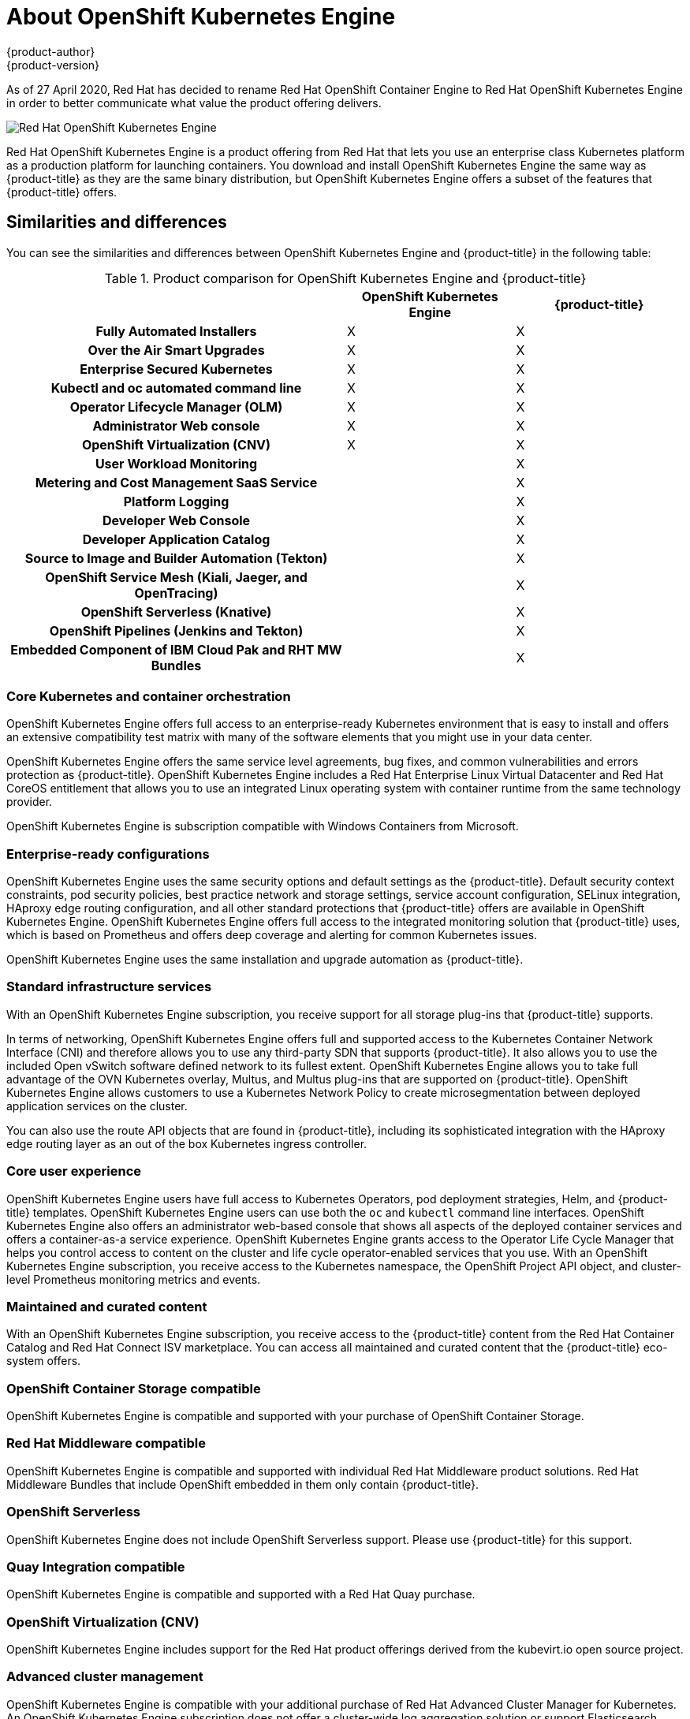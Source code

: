 [[about_oke]]
= About {oke}
{product-author}
{product-version}
:oke: OpenShift Kubernetes Engine
:data-uri:
:icons:
:experimental:
:toc: macro
:toc-title:


As of 27 April 2020, Red Hat has decided to rename Red Hat OpenShift Container Engine to Red Hat {oke}
in order to better communicate what value the product offering delivers.

image::oke-about.png[Red Hat {oke}]

Red Hat {oke} is a product offering from Red Hat that lets
you use an enterprise class Kubernetes platform as a production platform for
launching containers. You download and install {oke} the same way as {product-title}
as they are the same binary distribution, but {oke} offers a subset of the
features that {product-title} offers.

[[about_oke_similarities_and_differences]]
== Similarities and differences
You can see the similarities and differences between {oke}
and {product-title} in the following table:

.Product comparison for {oke} and {product-title}
|===
2+| |{oke} |{product-title}

2+h|Fully Automated Installers
| X
| X

2+h|Over the Air Smart Upgrades
| X
| X

2+h|Enterprise Secured Kubernetes
| X
| X

2+h|Kubectl and oc automated command line
| X
| X

2+h|Operator Lifecycle Manager (OLM)
| X
| X

2+h|Administrator Web console
| X
| X

2+h|OpenShift Virtualization (CNV)
| X
| X

2+h|User Workload Monitoring
|
| X

2+h|Metering and Cost Management SaaS Service
|
| X

2+h|Platform Logging
|
| X

2+h|Developer Web Console
|
| X

2+h|Developer Application Catalog
|
| X

2+h|Source to Image and Builder Automation (Tekton)
|
| X

2+h|OpenShift Service Mesh (Kiali, Jaeger, and OpenTracing)
|
| X

2+h|OpenShift Serverless (Knative)
|
| X

2+h|OpenShift Pipelines (Jenkins and Tekton)
|
| X

2+h|Embedded Component of IBM Cloud Pak and RHT MW Bundles
|
| X

|===

[[about_oke_core_kubernetes_and_container_orchestration]]
=== Core Kubernetes and container orchestration
{oke} offers full access to an enterprise-ready Kubernetes environment that is
easy to install and offers an extensive compatibility test matrix with many of
the software elements that you might use in your data center.

{oke} offers the same service level agreements, bug fixes, and common
vulnerabilities and errors protection as {product-title}. {oke} includes a
Red Hat Enterprise Linux Virtual Datacenter and Red Hat CoreOS entitlement that
allows you to use an integrated Linux operating system with container runtime
from the same technology provider.

{oke} is subscription compatible with Windows Containers from Microsoft.

[[about_oke_enterprise_ready_configurations]]
=== Enterprise-ready configurations
{oke} uses the same security options and default settings as the {product-title}.
Default security context constraints, pod security policies, best practice
network and storage settings, service account configuration, SELinux integration,
HAproxy edge routing configuration, and all other standard protections that
{product-title} offers are available in {oke}. {oke} offers full access to the
integrated monitoring solution that {product-title} uses, which is based on
Prometheus and offers deep coverage and alerting for common Kubernetes issues.

{oke} uses the same installation and upgrade automation as {product-title}.

[[about_oke_standard_infrastructure_services]]
=== Standard infrastructure services
With an {oke} subscription, you receive support for all storage plug-ins that
{product-title} supports.

In terms of networking, {oke} offers full and
supported access to the Kubernetes Container Network Interface (CNI) and
therefore allows you to use any third-party SDN that supports {product-title}.
It also allows you to use the included Open vSwitch software defined network to
its fullest extent. {oke} allows you to take full advantage of the OVN
Kubernetes overlay, Multus, and Multus plug-ins that are supported on
{product-title}. {oke} allows customers to use a Kubernetes Network Policy to
create microsegmentation between deployed application services on the cluster.

You can also use the route API objects that are found in {product-title},
including its sophisticated integration with the HAproxy edge routing layer as an
out of the box Kubernetes ingress controller.

[[about_oke_core_user_experience]]
=== Core user experience
{oke} users have full access to Kubernetes Operators, pod deployment strategies,
Helm, and {product-title} templates. {oke} users can use both the `oc` and
`kubectl` command line interfaces. {oke} also offers an administrator web-based
console that shows all aspects of the deployed container services and offers a
container-as-a service experience. {oke} grants access to the Operator Life
Cycle Manager that helps you control access to content on the cluster and life
cycle operator-enabled services that you use. With an {oke} subscription, you
receive access to the Kubernetes namespace, the OpenShift Project API object,
and cluster-level Prometheus monitoring metrics and events.

=== Maintained and curated content
With an {oke} subscription, you receive access to the {product-title}
content from the Red Hat Container Catalog and Red Hat Connect ISV marketplace.
You can access all maintained and curated content that the {product-title}
eco-system offers.

=== OpenShift Container Storage compatible
{oke} is compatible and supported with your purchase of OpenShift Container Storage.

=== Red Hat Middleware compatible
{oke} is compatible and supported with individual Red Hat Middleware product solutions.
Red Hat Middleware Bundles that include OpenShift embedded in them only contain
{product-title}.

=== OpenShift Serverless
{oke} does not include OpenShift Serverless support. Please use {product-title}
for this support.

=== Quay Integration compatible
{oke} is compatible and supported with a Red Hat Quay purchase.

=== OpenShift Virtualization (CNV)
{oke} includes support for the Red Hat product offerings derived from
the kubevirt.io open source project.

=== Advanced cluster management
{oke} is compatible with your additional purchase of Red Hat Advanced Cluster
Manager for Kubernetes. An {oke} subscription does not offer a cluster-wide log
aggregation solution or support Elasticsearch, Fluentd, or Kibana based logging solutions.
Similarly, the chargeback features found in {product-title} or the cloud.redhat.com
Cost Management SaaS service are not supported with {oke}. Red Hat Service Mesh
capabilities derived from the open source istio.io and kiali.io projects that
offer OpenTracing observability for containerized services on {product-title} are
not supported in {oke}.

=== Advanced networking
The standard networking solutions in {product-title} are supported with an
{oke} subscription. {product-title}’s Kubernetes CNI plug-in for automation of
multi-tenant network segmentation between {product-title} projects is
entitled for use with {oke}. {oke} offers all the granular control of the
source IP addresses that are used by application services on the cluster.
Those egress IP address controls are entitled for use with {oke}.
{product-title} offers ingress routing to on cluster services that use
non-standard ports when no public cloud provider is in use via the VIP pods
found in {product-title}. That ingress solution is supported in {oke}.
{oke} users are supported for the Kubernetes ingress control object, which
offers integrations with public cloud providers. Red Hat Service Mesh, which is
derived from the istio.io open source project, is not supported in {oke}. Also,
the Kourier ingress controller found in OpenShift Serverless is not supported
on {oke}.

=== Developer experience
With {oke}, the following capabilities are not supported:

* The CodeReady developer experience utilities and tools, such as CodeReady Workspaces.
* {product-title}’s pipeline feature that integrates a streamlined,
Kubernetes-enabled Jenkins and Tekton experience in the user’s project space.
* The {product-title}’s source-to-image feature, which allows you to easily
deploy source code, dockerfiles, or container images across the cluster.
* Build strategies, builder pods, or Tekton for end user container
deployments.
* The `odo` developer command line.
* The developer persona in the {product-title} web console.

=== Feature summary

The following table is a summary of the feature availability in {oke} and
{product-title}.

.Features in {oke} and {product-title}
|===
2+| |{oke} |{product-title}

2+h|Life Cycle and Kubernetes
h|
h|

.11+|
| Fully Automated Installers (IPI)
| X
| X

| Customizable Installers (UPI)
| X
| X

| Disconnect Installation
| X
| X

| RHEL or CoreOS entitlement
| X
| X

| Automated Operating System Management (CoreOS)
| X
| X

| Existing RHEL manual attach to cluster (BYO)
| X
| X

| CRIO Runtime
| X
| X

| OpenShift Virtualization (CNV)
| X
| X

| Enterprise Secured Kubernetes
| X
| X

| Auth Integrations, RBAC, SCC, Multi-Tenancy Admission Controller
| X
| X

| Kubectl and oc automated command line
| X
| X

2+h|Day 2 Management
h|
h|

.13+|
| Operator Enabled Platform (CVO)
| X
| X

| Operator Lifecycle Manager (OLM)
| X
| X

| Cluster Monitoring (Prometheus)
| X
| X

| User Workload Monitoring
|
| X

| Device Manager (i.e., GPU)
| X
| X

| EFK Logging (ElasticSearch and Kibana)
|
| X

| Log Pipelines (fluentd forwarding)
| X
| X

| Administrator Web Console
| X
| X

| Service Mesh (Kiali, Jaeger, and OpenTracing)
|
| X

| Over the Air Smart Upgrades
| X
| X

| Telemeter and Insights Connected Experience
| X
| X

| Metering and Cost Management SaaS Service
|
| X

| OCM SaaS Service
| X
| X

2+h|Network and Storage
h|
h|

.14+|
| OVS and OVN SDN
| X
| X

| HAProxy Ingress Controller
| X
| X

| Kourier Ingress Controller
|
| X

| OpenStack Kuryr Integration
| X
| X

| Ingress Cluster-wide Firewall
| X
| X

| Egress Pod and Namespace Granular Control
| X
| X

| Ingress Non-Standard Ports
| X
| X

| Service Mesh (Istio and Envoy)
|
| X

| Multus and Available Multus Plugins
| X
| X

| Network Policies
| X
| X

| IPv6 Single and Dual Stack
| X
| X

| CNI Plugin ISV Compatibility
| X
| X

| OpenShift Container Storage Sub Compatibility (not included in OCP or OKE)
| X
| X

| CSI Plugin ISV Compatibility
| X
| X

2+h|Application Services
h|
h|

.10+|
| RHT Middleware Bundles Sub Compatibility (not included in OCP)
|
| X

| IBM Cloud Pak Sub Compatibility (not included in OCP)
|
| X

| RHT and IBM middleware a la carte purchases (not included in OCP)
| X
| X

| ISV or Partner Operator and Container Compatibility (not included in OCP or OKE)
| X
| X

| Embedded OperatorHub
| X
| X

| Embedded Marketplace
| X
| X

| Developer Application Catalog
|
| X

| Quay Compatibility (not included)
| X
| X

| RHEL Software Collections and RHT SSO Common Service (included)
| X
| X

| OpenShift Serverless
|
| X

2+h|Developer Experience
h|
h|

.10+|
| Embedded Registry
| X
| X

| CodeReady Containers
|
| X

| CodeReady Workspaces
|
| X

| Developer Web Console
|
| X

| Helm
| X
| X

| OpenShift Pipelines (Jenkins and Tekton)
|
| X

| odo
|
| X

| Source to Image and Tekton Builders
|
| X

| OpenShift Serverless FaaS
|
| X

| IDE Integrations
|
| X


|===


== Subscription Limitations

{oke} is a subscription offering that provides {product-title} with a limited set
of supported features at a lower list price. {oke} and {product-title} are the
same product and, therefore, all software and features are delivered in both.
There is only one download, {product-title}. {oke} uses the {product-title}
documentation and support services and bug errata for this reason.
